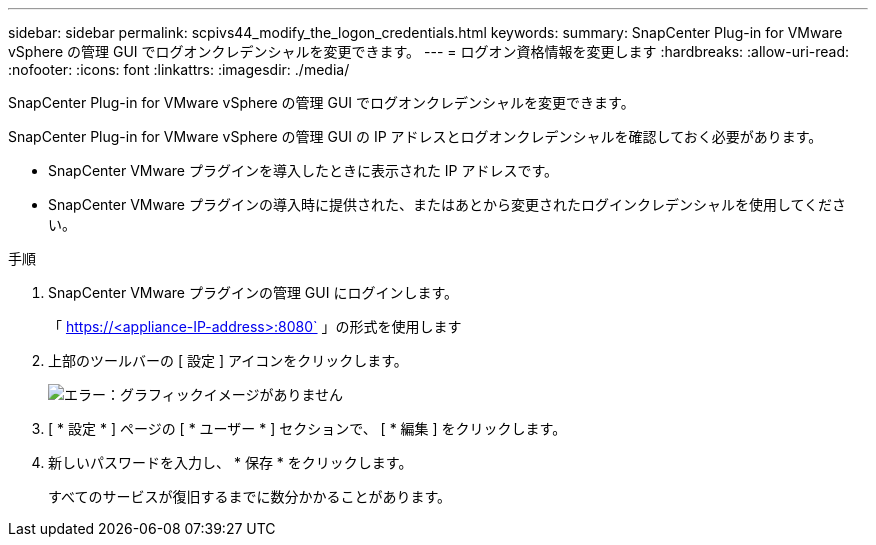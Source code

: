 ---
sidebar: sidebar 
permalink: scpivs44_modify_the_logon_credentials.html 
keywords:  
summary: SnapCenter Plug-in for VMware vSphere の管理 GUI でログオンクレデンシャルを変更できます。 
---
= ログオン資格情報を変更します
:hardbreaks:
:allow-uri-read: 
:nofooter: 
:icons: font
:linkattrs: 
:imagesdir: ./media/


SnapCenter Plug-in for VMware vSphere の管理 GUI でログオンクレデンシャルを変更できます。

SnapCenter Plug-in for VMware vSphere の管理 GUI の IP アドレスとログオンクレデンシャルを確認しておく必要があります。

* SnapCenter VMware プラグインを導入したときに表示された IP アドレスです。
* SnapCenter VMware プラグインの導入時に提供された、またはあとから変更されたログインクレデンシャルを使用してください。


.手順
. SnapCenter VMware プラグインの管理 GUI にログインします。
+
「 https://<appliance-IP-address>:8080` 」の形式を使用します

. 上部のツールバーの [ 設定 ] アイコンをクリックします。
+
image:scpivs44_image28.jpg["エラー：グラフィックイメージがありません"]

. [ * 設定 * ] ページの [ * ユーザー * ] セクションで、 [ * 編集 ] をクリックします。
. 新しいパスワードを入力し、 * 保存 * をクリックします。
+
すべてのサービスが復旧するまでに数分かかることがあります。


